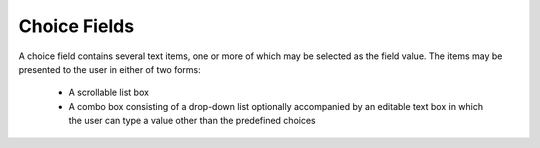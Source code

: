 Choice Fields
=============

A choice field contains several text items, one or more of which may be selected
as the field value. The items may be presented to the user in either of two
forms:

  * A scrollable list box

  * A combo box consisting of a drop-down list optionally accompanied by an
    editable text box in which the user can type a value other than the
    predefined choices

.. doxygenfile:: libzathura/form-fields/form-field-choice.h
  :project: libzathura
